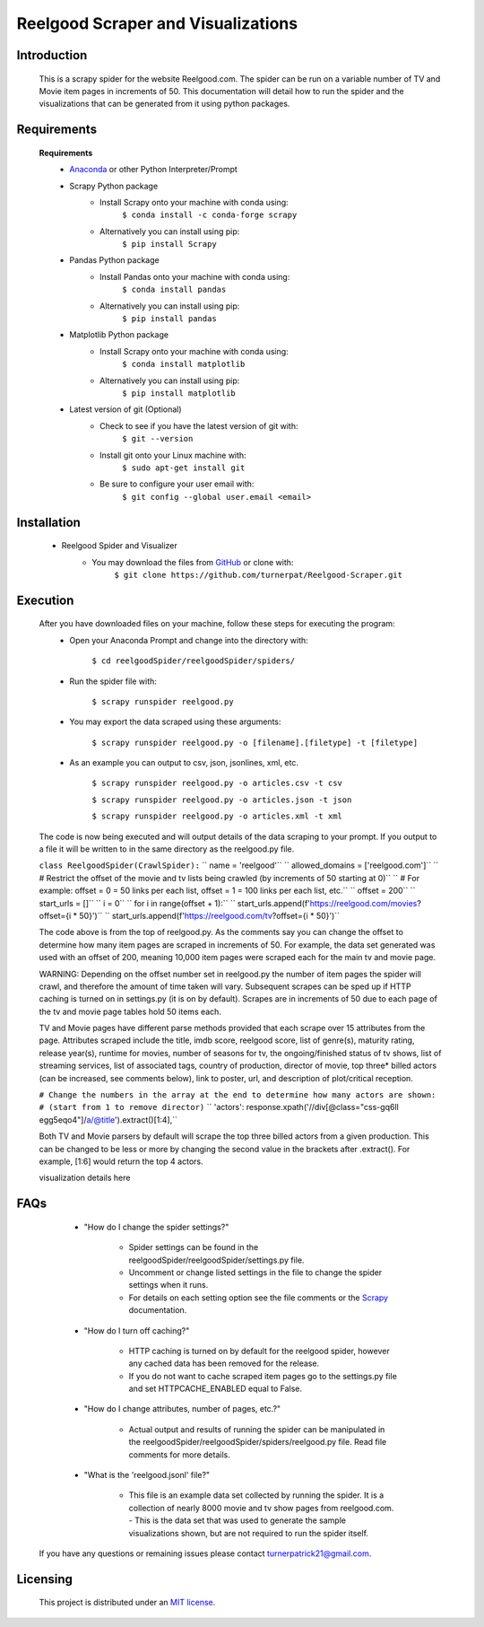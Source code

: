 Reelgood Scraper and Visualizations
====================================
************
Introduction
************
    This is a scrapy spider for the website Reelgood.com. The spider can be run on a variable number of TV and Movie item pages in increments of 50. This documentation will detail how to run the spider and the visualizations that can be generated from it using python packages.

************
Requirements
************
    **Requirements**
        * Anaconda_ or other Python Interpreter/Prompt
            .. _Anaconda: https://www.anaconda.com/products/distribution
        
        * Scrapy Python package
            - Install Scrapy onto your machine with conda using:
                    ``$ conda install -c conda-forge scrapy``
            - Alternatively you can install using pip:
                    ``$ pip install Scrapy``
        
        * Pandas Python package
            - Install Pandas onto your machine with conda using:
                    ``$ conda install pandas``
            - Alternatively you can install using pip:
                    ``$ pip install pandas``
        
        * Matplotlib Python package
            - Install Scrapy onto your machine with conda using:
                    ``$ conda install matplotlib``
            - Alternatively you can install using pip:
                    ``$ pip install matplotlib``
                    
        * Latest version of git (Optional)
            - Check to see if you have the latest version of git with:
                    ``$ git --version``
            - Install git onto your Linux machine with:
                    ``$ sudo apt-get install git``
            - Be sure to configure your user email with:
                    ``$ git config --global user.email <email>``

************
Installation
************
        * Reelgood Spider and Visualizer
            - You may download the files from GitHub_ or clone with:
                    .. _GitHub: https://github.com/turnerpat/Reelgood-Scraper

                    ``$ git clone https://github.com/turnerpat/Reelgood-Scraper.git``

*********
Execution
*********
    After you have downloaded files on your machine, follow these steps for executing the program:
        * Open your Anaconda Prompt and change into the directory with:

            ``$ cd reelgoodSpider/reelgoodSpider/spiders/``
        * Run the spider file with:
            
            ``$ scrapy runspider reelgood.py``
        * You may export the data scraped using these arguments:

            ``$ scrapy runspider reelgood.py -o [filename].[filetype] -t [filetype]``
        
        * As an example you can output to csv, json, jsonlines, xml, etc.
        
            ``$ scrapy runspider reelgood.py -o articles.csv -t csv``
            
            ``$ scrapy runspider reelgood.py -o articles.json -t json``
            
            ``$ scrapy runspider reelgood.py -o articles.xml -t xml``
            
    The code is now being executed and will output details of the data scraping to your prompt. If you output to a file it will be written to in the same directory as the reelgood.py file.
    
    ``class ReelgoodSpider(CrawlSpider):``
    ``  name = 'reelgood'``
    ``  allowed_domains = ['reelgood.com']``
    ``  # Restrict the offset of the movie and tv lists being crawled (by increments of 50 starting at 0)``
    ``  # For example: offset = 0 = 50 links per each list, offset = 1 = 100 links per each list, etc.``
    ``  offset = 200``
    ``  start_urls = []``
    ``  i = 0``
    ``  for i in range(offset + 1):``
    ``      start_urls.append(f'https://reelgood.com/movies?offset={i * 50}')``
    ``      start_urls.append(f'https://reelgood.com/tv?offset={i * 50}')``
    
    The code above is from the top of reelgood.py. As the comments say you can change the offset to determine how many item pages are scraped in increments of 50. For example, the data set generated was used with an offset of 200, meaning 10,000 item pages were scraped each for the main tv and movie page. 
    
    WARNING: Depending on the offset number set in reelgood.py the number of item pages the spider will crawl, and therefore the amount of time taken will vary. Subsequent scrapes can be sped up if HTTP caching is turned on in settings.py (it is on by default). Scrapes are in increments of 50 due to each page of the tv and movie page tables hold 50 items each.
    
    
    TV and Movie pages have different parse methods provided that each scrape over 15 attributes from the page. Attributes scraped include the title, imdb score, reelgood score, list of genre(s), maturity rating, release year(s), runtime for movies, number of seasons for tv, the ongoing/finished status of tv shows, list of streaming services, list of associated tags, country of production, director of movie, top three* billed actors (can be increased, see comments below), link to poster, url, and description of plot/critical reception.
    
    ``# Change the numbers in the array at the end to determine how many actors are shown:``
    ``# (start from 1 to remove director)``
    ``  'actors': response.xpath('//div[@class="css-gq6ll egg5eqo4"]/a/@title').extract()[1:4],``
    
    Both TV and Movie parsers by default will scrape the top three billed actors from a given production. This can be changed to be less or more by changing the second value in the brackets after .extract(). For example, [1:6] would return the top 4 actors.
    
    visualization details here

****
FAQs
****
        * "How do I change the spider settings?"

            - Spider settings can be found in the reelgoodSpider/reelgoodSpider/settings.py file. 
            - Uncomment or change listed settings in the file to change the spider settings when it runs. 
            - For details on each setting option see the file comments or the Scrapy_ documentation. 
            .. _Scrapy: https://docs.scrapy.org/en/latest/topics/settings.html

        * "How do I turn off caching?"

            - HTTP caching is turned on by default for the reelgood spider, however any cached data has been removed for the release. 
            - If you do not want to cache scraped item pages go to the settings.py file and set HTTPCACHE_ENABLED equal to False.

        * "How do I change attributes, number of pages, etc.?"

            - Actual output and results of running the spider can be manipulated in the reelgoodSpider/reelgoodSpider/spiders/reelgood.py file. Read file comments for more details.
            
        * "What is the 'reelgood.jsonl' file?"
        
            - This file is an example data set collected by running the spider. It is a collection of nearly 8000 movie and tv show pages from reelgood.com.             - This is the data set that was used to generate the sample visualizations shown, but are not required to run the spider itself.

    If you have any questions or remaining issues please contact turnerpatrick21@gmail.com.

*********
Licensing
*********
    This project is distributed under an `MIT license <https://opensource.org/licenses/MIT>`_.
